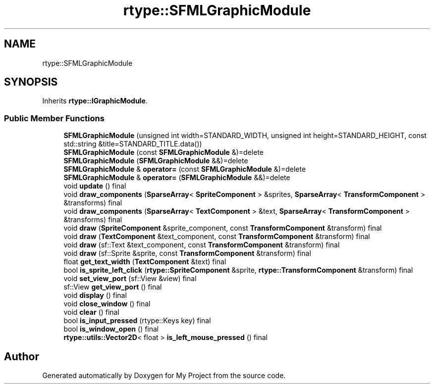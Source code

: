 .TH "rtype::SFMLGraphicModule" 3 "Sun Jan 14 2024" "My Project" \" -*- nroff -*-
.ad l
.nh
.SH NAME
rtype::SFMLGraphicModule
.SH SYNOPSIS
.br
.PP
.PP
Inherits \fBrtype::IGraphicModule\fP\&.
.SS "Public Member Functions"

.in +1c
.ti -1c
.RI "\fBSFMLGraphicModule\fP (unsigned int width=STANDARD_WIDTH, unsigned int height=STANDARD_HEIGHT, const std::string &title=STANDARD_TITLE\&.data())"
.br
.ti -1c
.RI "\fBSFMLGraphicModule\fP (const \fBSFMLGraphicModule\fP &)=delete"
.br
.ti -1c
.RI "\fBSFMLGraphicModule\fP (\fBSFMLGraphicModule\fP &&)=delete"
.br
.ti -1c
.RI "\fBSFMLGraphicModule\fP & \fBoperator=\fP (const \fBSFMLGraphicModule\fP &)=delete"
.br
.ti -1c
.RI "\fBSFMLGraphicModule\fP & \fBoperator=\fP (\fBSFMLGraphicModule\fP &&)=delete"
.br
.ti -1c
.RI "void \fBupdate\fP () final"
.br
.ti -1c
.RI "void \fBdraw_components\fP (\fBSparseArray\fP< \fBSpriteComponent\fP > &sprites, \fBSparseArray\fP< \fBTransformComponent\fP > &transforms) final"
.br
.ti -1c
.RI "void \fBdraw_components\fP (\fBSparseArray\fP< \fBTextComponent\fP > &text, \fBSparseArray\fP< \fBTransformComponent\fP > &transforms) final"
.br
.ti -1c
.RI "void \fBdraw\fP (\fBSpriteComponent\fP &sprite_component, const \fBTransformComponent\fP &transform) final"
.br
.ti -1c
.RI "void \fBdraw\fP (\fBTextComponent\fP &text_component, const \fBTransformComponent\fP &transform) final"
.br
.ti -1c
.RI "void \fBdraw\fP (sf::Text &text_component, const \fBTransformComponent\fP &transform) final"
.br
.ti -1c
.RI "void \fBdraw\fP (sf::Sprite &sprite, const \fBTransformComponent\fP &transform) final"
.br
.ti -1c
.RI "float \fBget_text_width\fP (\fBTextComponent\fP &text) final"
.br
.ti -1c
.RI "bool \fBis_sprite_left_click\fP (\fBrtype::SpriteComponent\fP &sprite, \fBrtype::TransformComponent\fP &transform) final"
.br
.ti -1c
.RI "void \fBset_view_port\fP (sf::View &view) final"
.br
.ti -1c
.RI "sf::View \fBget_view_port\fP () final"
.br
.ti -1c
.RI "void \fBdisplay\fP () final"
.br
.ti -1c
.RI "void \fBclose_window\fP () final"
.br
.ti -1c
.RI "void \fBclear\fP () final"
.br
.ti -1c
.RI "bool \fBis_input_pressed\fP (rtype::Keys key) final"
.br
.ti -1c
.RI "bool \fBis_window_open\fP () final"
.br
.ti -1c
.RI "\fBrtype::utils::Vector2D\fP< float > \fBis_left_mouse_pressed\fP () final"
.br
.in -1c

.SH "Author"
.PP 
Generated automatically by Doxygen for My Project from the source code\&.
